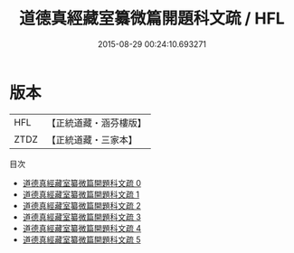 #+TITLE: 道德真經藏室纂微篇開題科文疏 / HFL

#+DATE: 2015-08-29 00:24:10.693271
* 版本
 |       HFL|【正統道藏・涵芬樓版】|
 |      ZTDZ|【正統道藏・三家本】|
目次
 - [[file:KR5c0104_000.txt][道德真經藏室纂微篇開題科文疏 0]]
 - [[file:KR5c0104_001.txt][道德真經藏室纂微篇開題科文疏 1]]
 - [[file:KR5c0104_002.txt][道德真經藏室纂微篇開題科文疏 2]]
 - [[file:KR5c0104_003.txt][道德真經藏室纂微篇開題科文疏 3]]
 - [[file:KR5c0104_004.txt][道德真經藏室纂微篇開題科文疏 4]]
 - [[file:KR5c0104_005.txt][道德真經藏室纂微篇開題科文疏 5]]
